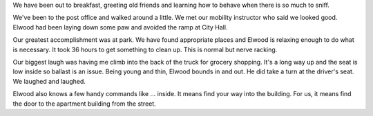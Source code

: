 .. title: First Day Home
   .. slug: first-day-home
      .. date: 2006-12-15

	 It has been a long day perhaps because we have been tied to each other.

We have been out to breakfast, greeting old friends and learning how to
behave when there is so much to sniff.

We've been to the post office and walked around a little. We met our
mobility instructor who said we looked good. Elwood had been laying down
some paw and avoided the ramp at City Hall.

Our greatest accomplishment was at park. We have found appropriate
places and Elwood is relaxing enough to do what is necessary. It took 36
hours to get something to clean up. This is normal but nerve racking.

Our biggest laugh was having me climb into the back of the truck for
grocery shopping. It's a long way up and the seat is low inside so
ballast is an issue. Being young and thin, Elwood bounds in and out. He
did take a turn at the driver's seat. We laughed and laughed.

Elwood also knows a few handy commands like ... inside. It means find
your way into the building. For us, it means find the door to the
apartment building from the street.
